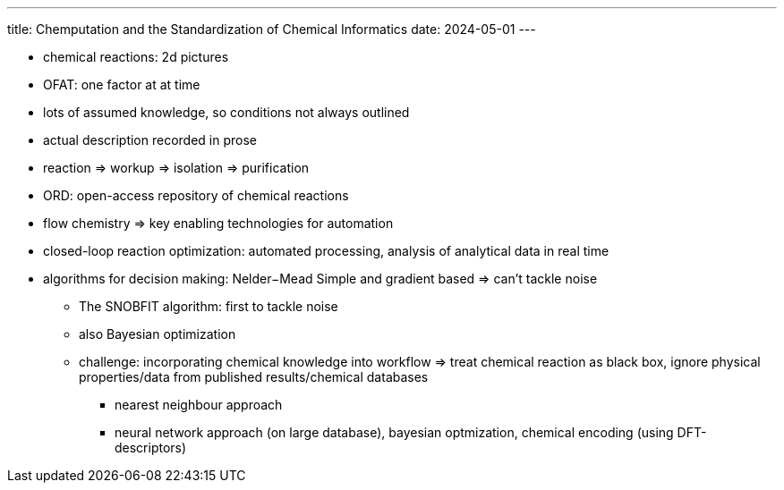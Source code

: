 ---
title: Chemputation and the Standardization of Chemical Informatics
date: 2024-05-01
---

* chemical reactions: 2d pictures
* OFAT: one factor at at time
* lots of assumed knowledge, so conditions not always outlined
* actual description recorded in prose
* reaction => workup => isolation => purification
* ORD: open-access repository of chemical reactions
* flow chemistry => key enabling technologies for automation
* closed-loop reaction optimization: automated processing, analysis of analytical data in real time
* algorithms for decision making: Nelder−Mead Simple and gradient based => can't tackle noise
** The SNOBFIT algorithm: first to tackle noise
** also Bayesian optimization
** challenge: incorporating chemical knowledge into workflow => treat chemical reaction as black box, ignore physical properties/data from published results/chemical databases
*** nearest neighbour approach
*** neural network approach (on large database), bayesian optmization, chemical encoding (using DFT-descriptors)
